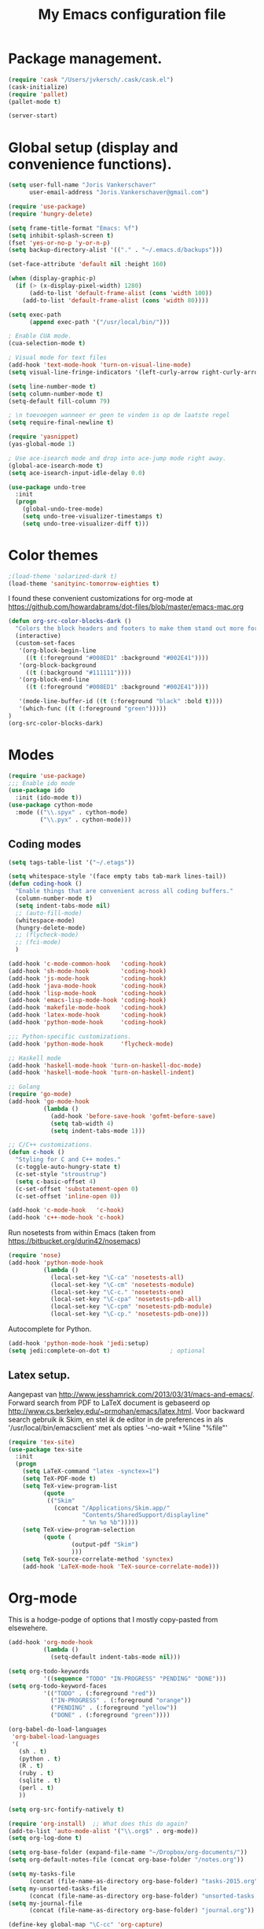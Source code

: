 #+TITLE: My Emacs configuration file

* Package management.
#+BEGIN_SRC emacs-lisp
(require 'cask "/Users/jvkersch/.cask/cask.el")
(cask-initialize)
(require 'pallet)
(pallet-mode t)

(server-start)
#+END_SRC

* Global setup (display and convenience functions).
#+BEGIN_SRC emacs-lisp
(setq user-full-name "Joris Vankerschaver"
      user-email-address "Joris.Vankerschaver@gmail.com")

(require 'use-package)
(require 'hungry-delete)

(setq frame-title-format "Emacs: %f")
(setq inhibit-splash-screen t)
(fset 'yes-or-no-p 'y-or-n-p)
(setq backup-directory-alist '(("." . "~/.emacs.d/backups")))

(set-face-attribute 'default nil :height 160)

(when (display-graphic-p)
  (if (> (x-display-pixel-width) 1280)
      (add-to-list 'default-frame-alist (cons 'width 100))
    (add-to-list 'default-frame-alist (cons 'width 80))))

(setq exec-path
      (append exec-path '("/usr/local/bin/")))

; Enable CUA mode.
(cua-selection-mode t)

; Visual mode for text files
(add-hook 'text-mode-hook 'turn-on-visual-line-mode)
(setq visual-line-fringe-indicators '(left-curly-arrow right-curly-arrow))

(setq line-number-mode t)
(setq column-number-mode t)
(setq-default fill-column 79)

; \n toevoegen wanneer er geen te vinden is op de laatste regel
(setq require-final-newline t)

(require 'yasnippet)
(yas-global-mode 1)

; Use ace-isearch mode and drop into ace-jump mode right away.
(global-ace-isearch-mode t)
(setq ace-isearch-input-idle-delay 0.0)

(use-package undo-tree
  :init
  (progn
    (global-undo-tree-mode)
    (setq undo-tree-visualizer-timestamps t)
    (setq undo-tree-visualizer-diff t)))

#+END_SRC

* Color themes

#+BEGIN_SRC emacs-lisp
;(load-theme 'solarized-dark t)
(load-theme 'sanityinc-tomorrow-eighties t)
#+END_SRC

I found these convenient customizations for org-mode at [[https://github.com/howardabrams/dot-files/blob/master/emacs-mac.org]]

#+BEGIN_SRC emacs-lisp
(defun org-src-color-blocks-dark ()
  "Colors the block headers and footers to make them stand out more for dark themes"
  (interactive)
  (custom-set-faces
   '(org-block-begin-line
     ((t (:foreground "#008ED1" :background "#002E41"))))
   '(org-block-background
     ((t (:background "#111111"))))
   '(org-block-end-line
     ((t (:foreground "#008ED1" :background "#002E41"))))

   '(mode-line-buffer-id ((t (:foreground "black" :bold t))))
   '(which-func ((t (:foreground "green")))))
)
(org-src-color-blocks-dark)
#+END_SRC

* Modes
#+BEGIN_SRC emacs-lisp
(require 'use-package)
;;; Enable ido mode
(use-package ido
  :init (ido-mode t))
(use-package cython-mode
  :mode (("\\.spyx" . cython-mode)
         ("\\.pyx" . cython-mode)))
#+END_SRC

** Coding modes

#+BEGIN_SRC emacs-lisp
(setq tags-table-list '("~/.etags"))
#+END_SRC

#+BEGIN_SRC emacs-lisp
(setq whitespace-style '(face empty tabs tab-mark lines-tail))
(defun coding-hook ()
  "Enable things that are convenient across all coding buffers."
  (column-number-mode t)
  (setq indent-tabs-mode nil)
  ;; (auto-fill-mode)
  (whitespace-mode)
  (hungry-delete-mode)
  ;; (flycheck-mode)
  ;; (fci-mode)
  )

(add-hook 'c-mode-common-hook   'coding-hook)
(add-hook 'sh-mode-hook         'coding-hook)
(add-hook 'js-mode-hook         'coding-hook)
(add-hook 'java-mode-hook       'coding-hook)
(add-hook 'lisp-mode-hook       'coding-hook)
(add-hook 'emacs-lisp-mode-hook 'coding-hook)
(add-hook 'makefile-mode-hook   'coding-hook)
(add-hook 'latex-mode-hook      'coding-hook)
(add-hook 'python-mode-hook     'coding-hook)

;;; Python-specific customizations.
(add-hook 'python-mode-hook     'flycheck-mode)

;; Haskell mode
(add-hook 'haskell-mode-hook 'turn-on-haskell-doc-mode)
(add-hook 'haskell-mode-hook 'turn-on-haskell-indent)

;; Golang
(require 'go-mode)
(add-hook 'go-mode-hook
          (lambda ()
            (add-hook 'before-save-hook 'gofmt-before-save)
            (setq tab-width 4)
            (setq indent-tabs-mode 1)))

;; C/C++ customizations.
(defun c-hook ()
  "Styling for C and C++ modes."
  (c-toggle-auto-hungry-state t)
  (c-set-style "stroustrup")
  (setq c-basic-offset 4)
  (c-set-offset 'substatement-open 0)
  (c-set-offset 'inline-open 0))

(add-hook 'c-mode-hook   'c-hook)
(add-hook 'c++-mode-hook 'c-hook)
#+END_SRC

Run nosetests from within Emacs (taken from [[https://bitbucket.org/durin42/nosemacs]])

#+BEGIN_SRC emacs-lisp
(require 'nose)
(add-hook 'python-mode-hook
          (lambda ()
            (local-set-key "\C-ca" 'nosetests-all)
            (local-set-key "\C-cm" 'nosetests-module)
            (local-set-key "\C-c." 'nosetests-one)
            (local-set-key "\C-cpa" 'nosetests-pdb-all)
            (local-set-key "\C-cpm" 'nosetests-pdb-module)
            (local-set-key "\C-cp." 'nosetests-pdb-one)))
#+END_SRC

Autocomplete for Python.

#+BEGIN_SRC emacs-lisp
(add-hook 'python-mode-hook 'jedi:setup)
(setq jedi:complete-on-dot t)                 ; optional
#+END_SRC

** Latex setup.

Aangepast van [[http://www.jesshamrick.com/2013/03/31/macs-and-emacs/]]. Forward
search from PDF to LaTeX document is gebaseerd op
[[http://www.cs.berkeley.edu/~prmohan/emacs/latex.html]]. Voor backward search
gebruik ik Skim, en stel ik de editor in de preferences in als
'/usr/local/bin/emacsclient' met als opties '--no-wait +%line "%file"'

#+BEGIN_SRC emacs-lisp
(require 'tex-site)
(use-package tex-site
  :init
  (progn
    (setq LaTeX-command "latex -synctex=1")
    (setq TeX-PDF-mode t)
    (setq TeX-view-program-list
          (quote
           (("Skim"
             (concat "/Applications/Skim.app/"
                     "Contents/SharedSupport/displayline"
                     " %n %o %b")))))
    (setq TeX-view-program-selection
          (quote (
                  (output-pdf "Skim")
                  )))
    (setq TeX-source-correlate-method 'synctex)
    (add-hook 'LaTeX-mode-hook 'TeX-source-correlate-mode)))
#+END_SRC

* Org-mode

This is a hodge-podge of options that I mostly copy-pasted from elsewehere.

#+BEGIN_SRC emacs-lisp
(add-hook 'org-mode-hook
          (lambda ()
            (setq-default indent-tabs-mode nil)))

(setq org-todo-keywords
          '((sequence "TODO" "IN-PROGRESS" "PENDING" "DONE")))
(setq org-todo-keyword-faces
          '(("TODO" . (:foreground "red"))
            ("IN-PROGRESS" . (:foreground "orange"))
            ("PENDING" . (:foreground "yellow"))
            ("DONE" . (:foreground "green"))))

(org-babel-do-load-languages
 'org-babel-load-languages
 '(
   (sh . t)
   (python . t)
   (R . t)
   (ruby . t)
   (sqlite . t)
   (perl . t)
   ))

(setq org-src-fontify-natively t)

(require 'org-install)  ;; What does this do again?
(add-to-list 'auto-mode-alist '("\\.org$" . org-mode))
(setq org-log-done t)

(setq org-base-folder (expand-file-name "~/Dropbox/org-documents/"))
(setq org-default-notes-file (concat org-base-folder "/notes.org"))

(setq my-tasks-file
      (concat (file-name-as-directory org-base-folder) "tasks-2015.org"))
(setq my-unsorted-tasks-file
      (concat (file-name-as-directory org-base-folder) "unsorted-tasks.org"))
(setq my-journal-file
      (concat (file-name-as-directory org-base-folder) "journal.org"))

(define-key global-map "\C-cc" 'org-capture)

(setq org-capture-templates
      '(("t" "Todo" entry (file+headline my-unsorted-tasks-file "Tasks")
             "* TODO %?\n  %i\n  %a")
        ("j" "Journal" entry (file+datetree my-journal-file)
             "* %?\nEntered on %U\n  %i\n  %a")))

; Visit org files that I use a lot.
(global-set-key [f3]
                (lambda () (interactive)
                  (find-file my-tasks-file)))
(global-set-key [f4]
                (lambda () (interactive)
                  (find-file my-unsorted-tasks-file)))

; org clock mode.
(setq org-clock-persist 'history)
(org-clock-persistence-insinuate)

#+END_SRC

* Miscellaneous elisp snippets.

Rename buffer and file it's visiting; taken from [[ http://steve.yegge.googlepages.com/my-dot-emacs-file]]

#+BEGIN_SRC emacs-lisp
(defun rename-file-and-buffer (new-name)
  "Renames both current buffer and file it's visiting to NEW-NAME."
  (interactive "sNew name: ")
  (let ((name (buffer-name))
        (filename (buffer-file-name)))
    (if (not filename)
        (message "Buffer '%s' is not visiting a file!" name)
      (if (get-buffer new-name)
          (message "A buffer named '%s' already exists!" new-name)
        (progn
          (rename-file name new-name 1)
          (rename-buffer new-name)
          (set-visited-file-name new-name)
          (set-buffer-modified-p nil))))))
#+END_SRC
